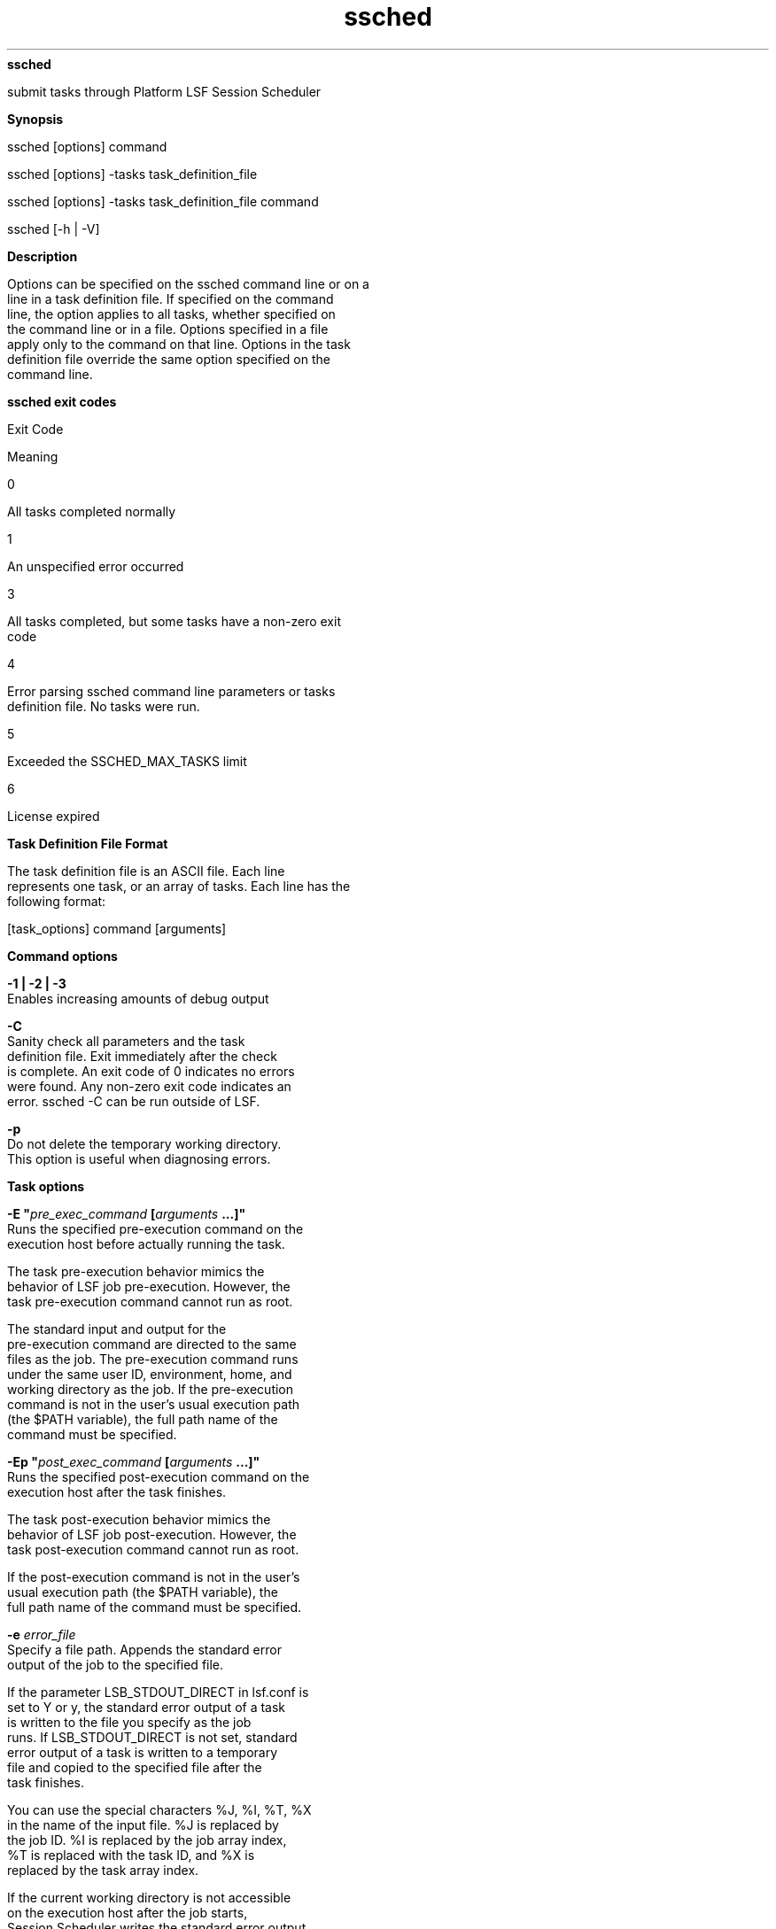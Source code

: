 
.ad l

.ll 72

.TH ssched 1 September 2009" "" "Platform LSF Version 7.0.6"
.nh
\fBssched\fR
.sp 2
   submit tasks through Platform LSF Session Scheduler
.sp 2

.sp 2 .SH "Synopsis"
\fBSynopsis\fR
.sp 2
ssched [options] command
.sp 2
ssched [options] -tasks task_definition_file
.sp 2
ssched [options] -tasks task_definition_file command
.sp 2
ssched [-h | -V]
.sp 2 .SH "Description"
\fBDescription\fR
.sp 2
   Options can be specified on the ssched command line or on a
   line in a task definition file. If specified on the command
   line, the option applies to all tasks, whether specified on
   the command line or in a file. Options specified in a file
   apply only to the command on that line. Options in the task
   definition file override the same option specified on the
   command line.
.sp 2 .SH "ssched exit codes"
\fBssched exit codes\fR
.sp 2
      Exit Code
.sp 2
      Meaning
.sp 2
      0
.sp 2
      All tasks completed normally
.sp 2
      1
.sp 2
      An unspecified error occurred
.sp 2
      3
.sp 2
      All tasks completed, but some tasks have a non-zero exit
      code
.sp 2
      4
.sp 2
      Error parsing ssched command line parameters or tasks
      definition file. No tasks were run.
.sp 2
      5
.sp 2
      Exceeded the SSCHED_MAX_TASKS limit
.sp 2
      6
.sp 2
      License expired
.sp 2 .SH "Task Definition File Format"
\fBTask Definition File Format\fR
.sp 2
   The task definition file is an ASCII file. Each line
   represents one task, or an array of tasks. Each line has the
   following format:
.sp 2
   [task_options] command [arguments]
.sp 2 .SH "Command options"
\fBCommand options\fR
.sp 2
   \fB-1 | -2 | -3\fR
.br
               Enables increasing amounts of debug output
.sp 2
   \fB-C\fR
.br
               Sanity check all parameters and the task
               definition file. Exit immediately after the check
               is complete. An exit code of 0 indicates no errors
               were found. Any non-zero exit code indicates an
               error. ssched -C can be run outside of LSF.
.sp 2
   \fB-p\fR
.br
               Do not delete the temporary working directory.
               This option is useful when diagnosing errors.
.sp 2 .SH "Task options"
\fBTask options\fR
.sp 2
   \fB-E "\fIpre_exec_command\fB [\fIarguments\fB ...]" \fR
.br
               Runs the specified pre-execution command on the
               execution host before actually running the task.
.sp 2
               The task pre-execution behavior mimics the
               behavior of LSF job pre-execution. However, the
               task pre-execution command cannot run as root.
.sp 2
               The standard input and output for the
               pre-execution command are directed to the same
               files as the job. The pre-execution command runs
               under the same user ID, environment, home, and
               working directory as the job. If the pre-execution
               command is not in the user’s usual execution path
               (the $PATH variable), the full path name of the
               command must be specified.
.sp 2
   \fB-Ep "\fIpost_exec_command\fB [\fIarguments\fB ...]" \fR
.br
               Runs the specified post-execution command on the
               execution host after the task finishes.
.sp 2
               The task post-execution behavior mimics the
               behavior of LSF job post-execution. However, the
               task post-execution command cannot run as root.
.sp 2
               If the post-execution command is not in the user’s
               usual execution path (the $PATH variable), the
               full path name of the command must be specified.
.sp 2
   \fB-e \fIerror_file\fB \fR
.br
               Specify a file path. Appends the standard error
               output of the job to the specified file.
.sp 2
               If the parameter LSB_STDOUT_DIRECT in lsf.conf is
               set to Y or y, the standard error output of a task
               is written to the file you specify as the job
               runs. If LSB_STDOUT_DIRECT is not set, standard
               error output of a task is written to a temporary
               file and copied to the specified file after the
               task finishes.
.sp 2
               You can use the special characters %J, %I, %T, %X
               in the name of the input file. %J is replaced by
               the job ID. %I is replaced by the job array index,
               %T is replaced with the task ID, and %X is
               replaced by the task array index.
.sp 2
               If the current working directory is not accessible
               on the execution host after the job starts,
               Session Scheduler writes the standard error output
               file to /tmp/.
.sp 2
                  \fBNote: \fR
.sp 2
                     The file path can contain up to 4094
                     characters including the directory, file
                     name, and expanded values for %J, %I, %T and
                     %X
.sp 2
   \fB-i \fIinput_file\fB \fR
.br
               Gets the standard input for the job from specified
               file. Specify an absolute or relative path. The
               input file can be any type of file, though it is
               typically a shell script text file.
.sp 2
               If -i is not specified, standard input defaults to
               /dev/null.
.sp 2
               You can use the special characters %J, %I, %T, %X
               in the name of the input file. %J is replaced by
               the job ID. %I is replaced by the job array index,
               %T is replaced with the task ID, and %X is
               replaced by the task array index.
.sp 2
                  \fBNote: \fR
.sp 2
                     The file path can contain up to 4094
                     characters including the directory, file
                     name, and expanded values for %J, %I, %T and
                     %X
.sp 2
   \fB-J \fItask_name\fB[ \fIindex_list\fB]\fR
.br
               Specifies the indices of the task array. The index
               list must be enclosed in square brackets. The
               index list is a comma-separated list whose
               elements have the syntax
               \fIstart\fR[-\fIend\fR[:\fIstep\fR]] where
               \fIstart\fR, \fIend\fR and step are positive
               integers. If the step is omitted, a step of one is
               assumed. The task array index starts at one.
.sp 2
               All tasks in the array share the same option
               parameters. Each element of the array is
               distinguished by its array index.
.sp 2
   \fB-j "\fIstarter\fB [\fIstarter\fB] ['%USRCMD']
   [\fIstarter\fB]"\fR
.br
               Task job starter. Creates a specific environment
               for submitted tasks prior to execution.
.sp 2
               The job starter is any executable that can be used
               to start the task (that is, it can accept the task
               as an input argument). Optionally, additional
               strings can be specified.
.sp 2
               By default, the user commands run after the job
               starter. A special string, %USRCMD, can be used to
               represent the position of the user's task in the
               job starter command line. The %USRCMD string may
               be followed by additional commands.
.sp 2
   \fB-o \fIoutput_file\fB \fR
.br
               Specify a file path. Appends the standard output
               of the task to the specified file. The default is
               to output to the same stdout as the ssched
               command.
.sp 2
               If only a file name is specified, LSF writes the
               output file to the current working directory. If
               the current working directory is not accessible on
               the execution host after the task starts, LSF
               writes the standard output file to /tmp/.
.sp 2
               If the parameter LSB_STDOUT_DIRECT in lsf.conf is
               set to Y or y, the standard output of a task is
               written to the file you specify as the task runs.
               If LSB_STDOUT_DIRECT is not set, it is written to
               a temporary file and copied to the specified file
               after the task finishes.
.sp 2
               You can use the special characters %J, %I, %T, %X
               in the name of the input file. %J is replaced by
               the job ID. %I is replaced by the job array index,
               %T is replaced with the task ID, and %X is
               replaced by the task array index.
.sp 2
                  \fBNote: \fR
.sp 2
                     The file path can contain up to 4094
                     characters including the directory, file
                     name, and expanded values for %J, %I, %T and
                     %X
.sp 2
   \fB-M \fImem_limit\fB \fR
.br
               Sets a per-process (soft) memory limit for all the
               processes that belong to the task (see
               getrlimit(2)).
.sp 2
               By default, the limit is specified in KB. Use
               LSF_UNIT_FOR_LIMITS in lsf.conf to specify a
               larger unit for the limit (MB, GB, TB, PB, or EB).
.sp 2
               You should only set a task level memory limit if
               it less than the job limit.
.sp 2
   \fB-Q "\fIexit_code\fB ..."\fR
.br
               Task requeue exit values. Enables automatic task
               requeue and sets the LSB_EXIT_REQUEUE environment
               variable. Separate multiple exit codes with
               spaces. The output from the failed run is not
               saved, and the user is not notified by LSF.
.sp 2
   \fB-W [\fIminutes\fB:]\fIseconds\fB \fR
.br
               Sets the run time limit of the task. If a task
               runs longer than the specified run limit, the task
               is sent a SIGKILL signal.
.sp 2
               The run limit is in the form of
               [\fIminutes\fR:]\fIseconds\fR. The seconds can be
               specified as a number greater than 59. For
               example, three and a half minutes can either be
               specified as 3:30, or 210. The run limit you
               specify is the absolute run time.
.sp 2
   \fB-tasks \fItask_definition_file\fB\fR
.br
               Specify tasks through a task definition file.
.sp 2
   \fB\fIcommand\fB [\fIargument\fB] \fR
.br
               The command can be anything that is provided to a
               UNIX Bourne shell (see sh(1)). The command is
               assumed to begin with the first word that is not
               part of a option. All arguments that follow
               command are provided as the arguments to the
               command.
.sp 2
               The job command can be up to 4094 characters long.
.sp 2
   \fB-h\fR
.br
               Prints command usage to stderr and exits.
.sp 2
   \fB-V\fR
.br
               Prints release version to stderr and exits.
.sp 2 .SH "See also"
\fBSee also\fR
.sp 2
   ssacct, lsb.params
.sp 2
